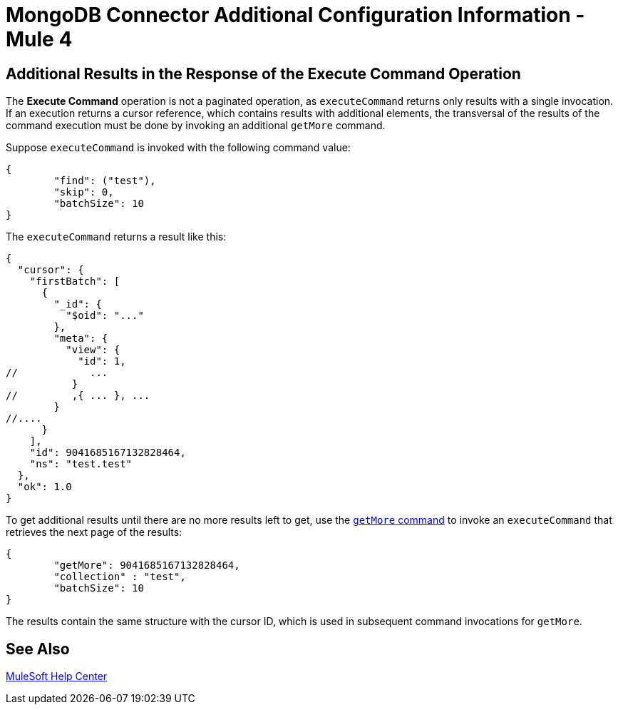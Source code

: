 = MongoDB Connector Additional Configuration Information - Mule 4

== Additional Results in the Response of the Execute Command Operation

The *Execute Command* operation is not a paginated operation, as `executeCommand` returns only results with a single invocation.
If an execution returns a cursor reference, which contains results with additional elements, the transversal of the results of the command execution must be done by invoking an additional `getMore` command.

Suppose `executeCommand` is invoked with the following command value:

[source,dataweave,linenums]
----
{
	"find": ("test"),
	"skip": 0,
	"batchSize": 10
}
----

The `executeCommand` returns a result like this:

[source,dataweave]
----
{
  "cursor": {
    "firstBatch": [
      {
        "_id": {
          "$oid": "..."
        },
        "meta": {
          "view": {
            "id": 1,
//            ...
           }
//         ,{ ... }, ...
        }
//....
      }
    ],
    "id": 9041685167132828464,
    "ns": "test.test"
  },
  "ok": 1.0
}
----

To get additional results until there are no more results left to get, use the https://docs.mongodb.com/v4.4/reference/command/getMore/[`getMore` command] to invoke an `executeCommand` that retrieves the next page of the results:

[source,dataweave,linenums]
----
{
	"getMore": 9041685167132828464,
	"collection" : "test",
	"batchSize": 10
}
----

The results contain the same structure with the cursor ID, which is used in subsequent command invocations for `getMore`.

== See Also

https://help.mulesoft.com[MuleSoft Help Center]
